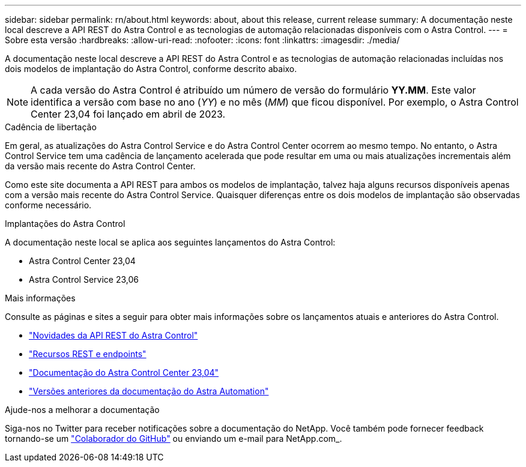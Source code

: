 ---
sidebar: sidebar 
permalink: rn/about.html 
keywords: about, about this release, current release 
summary: A documentação neste local descreve a API REST do Astra Control e as tecnologias de automação relacionadas disponíveis com o Astra Control. 
---
= Sobre esta versão
:hardbreaks:
:allow-uri-read: 
:nofooter: 
:icons: font
:linkattrs: 
:imagesdir: ./media/


[role="lead"]
A documentação neste local descreve a API REST do Astra Control e as tecnologias de automação relacionadas incluídas nos dois modelos de implantação do Astra Control, conforme descrito abaixo.


NOTE: A cada versão do Astra Control é atribuído um número de versão do formulário *YY.MM*. Este valor identifica a versão com base no ano (_YY_) e no mês (_MM_) que ficou disponível. Por exemplo, o Astra Control Center 23,04 foi lançado em abril de 2023.

.Cadência de libertação
Em geral, as atualizações do Astra Control Service e do Astra Control Center ocorrem ao mesmo tempo. No entanto, o Astra Control Service tem uma cadência de lançamento acelerada que pode resultar em uma ou mais atualizações incrementais além da versão mais recente do Astra Control Center.

Como este site documenta a API REST para ambos os modelos de implantação, talvez haja alguns recursos disponíveis apenas com a versão mais recente do Astra Control Service. Quaisquer diferenças entre os dois modelos de implantação são observadas conforme necessário.

.Implantações do Astra Control
A documentação neste local se aplica aos seguintes lançamentos do Astra Control:

* Astra Control Center 23,04
* Astra Control Service 23,06


.Mais informações
Consulte as páginas e sites a seguir para obter mais informações sobre os lançamentos atuais e anteriores do Astra Control.

* link:../rn/whats_new.html["Novidades da API REST do Astra Control"]
* link:../endpoints/resources.html["Recursos REST e endpoints"]
* https://docs.netapp.com/us-en/astra-control-center-2304/["Documentação do Astra Control Center 23,04"^]
* link:../aa-earlier-versions.html["Versões anteriores da documentação do Astra Automation"]


.Ajude-nos a melhorar a documentação
Siga-nos no Twitter para receber notificações sobre a documentação do NetApp. Você também pode fornecer feedback tornando-se um link:https://docs.netapp.com/us-en/contribute/["Colaborador do GitHub"^] ou enviando um e-mail para NetApp.com_.
